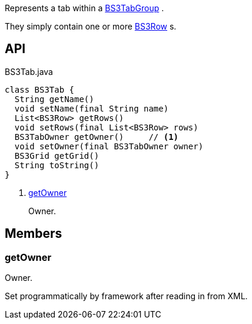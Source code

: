 :Notice: Licensed to the Apache Software Foundation (ASF) under one or more contributor license agreements. See the NOTICE file distributed with this work for additional information regarding copyright ownership. The ASF licenses this file to you under the Apache License, Version 2.0 (the "License"); you may not use this file except in compliance with the License. You may obtain a copy of the License at. http://www.apache.org/licenses/LICENSE-2.0 . Unless required by applicable law or agreed to in writing, software distributed under the License is distributed on an "AS IS" BASIS, WITHOUT WARRANTIES OR  CONDITIONS OF ANY KIND, either express or implied. See the License for the specific language governing permissions and limitations under the License.

Represents a tab within a xref:system:generated:index/applib/layout/grid/bootstrap3/BS3TabGroup.adoc[BS3TabGroup] .

They simply contain one or more xref:system:generated:index/applib/layout/grid/bootstrap3/BS3Row.adoc[BS3Row] s.

== API

[source,java]
.BS3Tab.java
----
class BS3Tab {
  String getName()
  void setName(final String name)
  List<BS3Row> getRows()
  void setRows(final List<BS3Row> rows)
  BS3TabOwner getOwner()     // <.>
  void setOwner(final BS3TabOwner owner)
  BS3Grid getGrid()
  String toString()
}
----

<.> xref:#getOwner[getOwner]
+
--
Owner.
--

== Members

[#getOwner]
=== getOwner

Owner.

Set programmatically by framework after reading in from XML.

